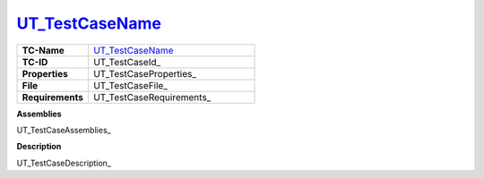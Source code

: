 .. _UT_TestCaseId_: 

UT_TestCaseName_
================

.. tabularcolumns:: |p{4.0cm}|p{11.5cm}|

.. list-table::
   :widths: 30 70

   * - **TC-Name** 
     - UT_TestCaseName_
   * - **TC-ID**
     - UT_TestCaseId_
   * - **Properties** 
     - UT_TestCaseProperties_
   * - **File** 
     - UT_TestCaseFile_
   * - **Requirements** 
     - UT_TestCaseRequirements_

**Assemblies**

UT_TestCaseAssemblies_

**Description**

UT_TestCaseDescription_
